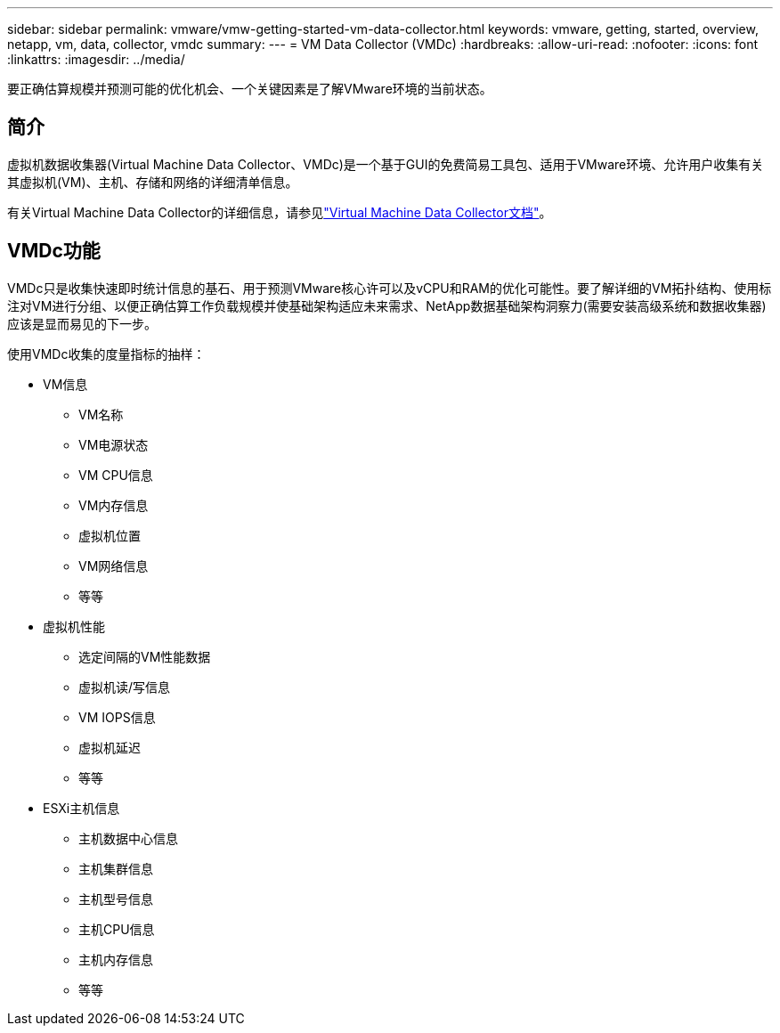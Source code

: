 ---
sidebar: sidebar 
permalink: vmware/vmw-getting-started-vm-data-collector.html 
keywords: vmware, getting, started, overview, netapp, vm, data, collector, vmdc 
summary:  
---
= VM Data Collector (VMDc)
:hardbreaks:
:allow-uri-read: 
:nofooter: 
:icons: font
:linkattrs: 
:imagesdir: ../media/


[role="lead"]
要正确估算规模并预测可能的优化机会、一个关键因素是了解VMware环境的当前状态。



== 简介

虚拟机数据收集器(Virtual Machine Data Collector、VMDc)是一个基于GUI的免费简易工具包、适用于VMware环境、允许用户收集有关其虚拟机(VM)、主机、存储和网络的详细清单信息。

有关Virtual Machine Data Collector的详细信息，请参见link:https://docs.netapp.com/us-en/netapp-solutions/vmware/vmdc.html["Virtual Machine Data Collector文档"]。



== VMDc功能

VMDc只是收集快速即时统计信息的基石、用于预测VMware核心许可以及vCPU和RAM的优化可能性。要了解详细的VM拓扑结构、使用标注对VM进行分组、以便正确估算工作负载规模并使基础架构适应未来需求、NetApp数据基础架构洞察力(需要安装高级系统和数据收集器)应该是显而易见的下一步。

使用VMDc收集的度量指标的抽样：

* VM信息
+
** VM名称
** VM电源状态
** VM CPU信息
** VM内存信息
** 虚拟机位置
** VM网络信息
** 等等


* 虚拟机性能
+
** 选定间隔的VM性能数据
** 虚拟机读/写信息
** VM IOPS信息
** 虚拟机延迟
** 等等


* ESXi主机信息
+
** 主机数据中心信息
** 主机集群信息
** 主机型号信息
** 主机CPU信息
** 主机内存信息
** 等等



